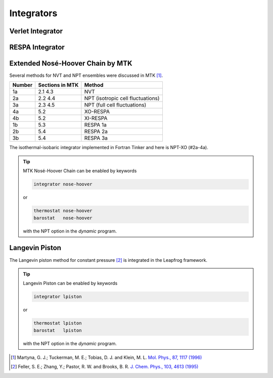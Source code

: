 Integrators
===========

.. _label-verlet:

Verlet Integrator
-----------------

.. _label-respa:

RESPA Integrator
----------------

.. _label-nose-hoover:

Extended Nosé-Hoover Chain by MTK
---------------------------------

Several methods for NVT and NPT ensembles were discussed in MTK [#Martyna1996]_.

======  ===============  ======
Number  Sections in MTK  Method
======  ===============  ======
1a      2.1 4.3          NVT
2a      2.2 4.4          NPT (isotropic cell fluctuations)
3a      2.3 4.5          NPT (full cell fluctuations)
4a      5.2              XO-RESPA
4b      5.2              XI-RESPA
1b      5.3              RESPA 1a
2b      5.4              RESPA 2a
3b      5.4              RESPA 3a
======  ===============  ======

The isothermal-isobaric integrator implemented in Fortran Tinker and here is
NPT-XO (#2a-4a).

.. tip::

   MTK Nosé-Hoover Chain can be enabled by keywords

   .. code-block:: text

      integrator nose-hoover

   or

   .. code-block:: text

      thermostat nose-hoover
      barostat   nose-hoover

   with the NPT option in the *dynamic* program.

.. _label-lpiston:

Langevin Piston
---------------

The Langevin piston method for constant pressure [#Feller1995]_ is
integrated in the Leapfrog framework.

.. tip::

   Langevin Piston can be enabled by keywords

   .. code-block:: text

      integrator lpiston

   or

   .. code-block:: text

      thermostat lpiston
      barostat   lpiston

   with the NPT option in the *dynamic* program.

.. [#Martyna1996]
   Martyna, G. J.; Tuckerman, M. E.; Tobias, D. J. and Klein, M. L.
   `Mol. Phys., 87, 1117 (1996) <https://doi.org/10.1080/00268979600100761>`_

.. [#Feller1995]
   Feller, S. E.; Zhang, Y.; Pastor, R. W. and Brooks, B. R.
   `J. Chem. Phys., 103, 4613 (1995) <https://doi.org/10.1063/1.470648>`_
